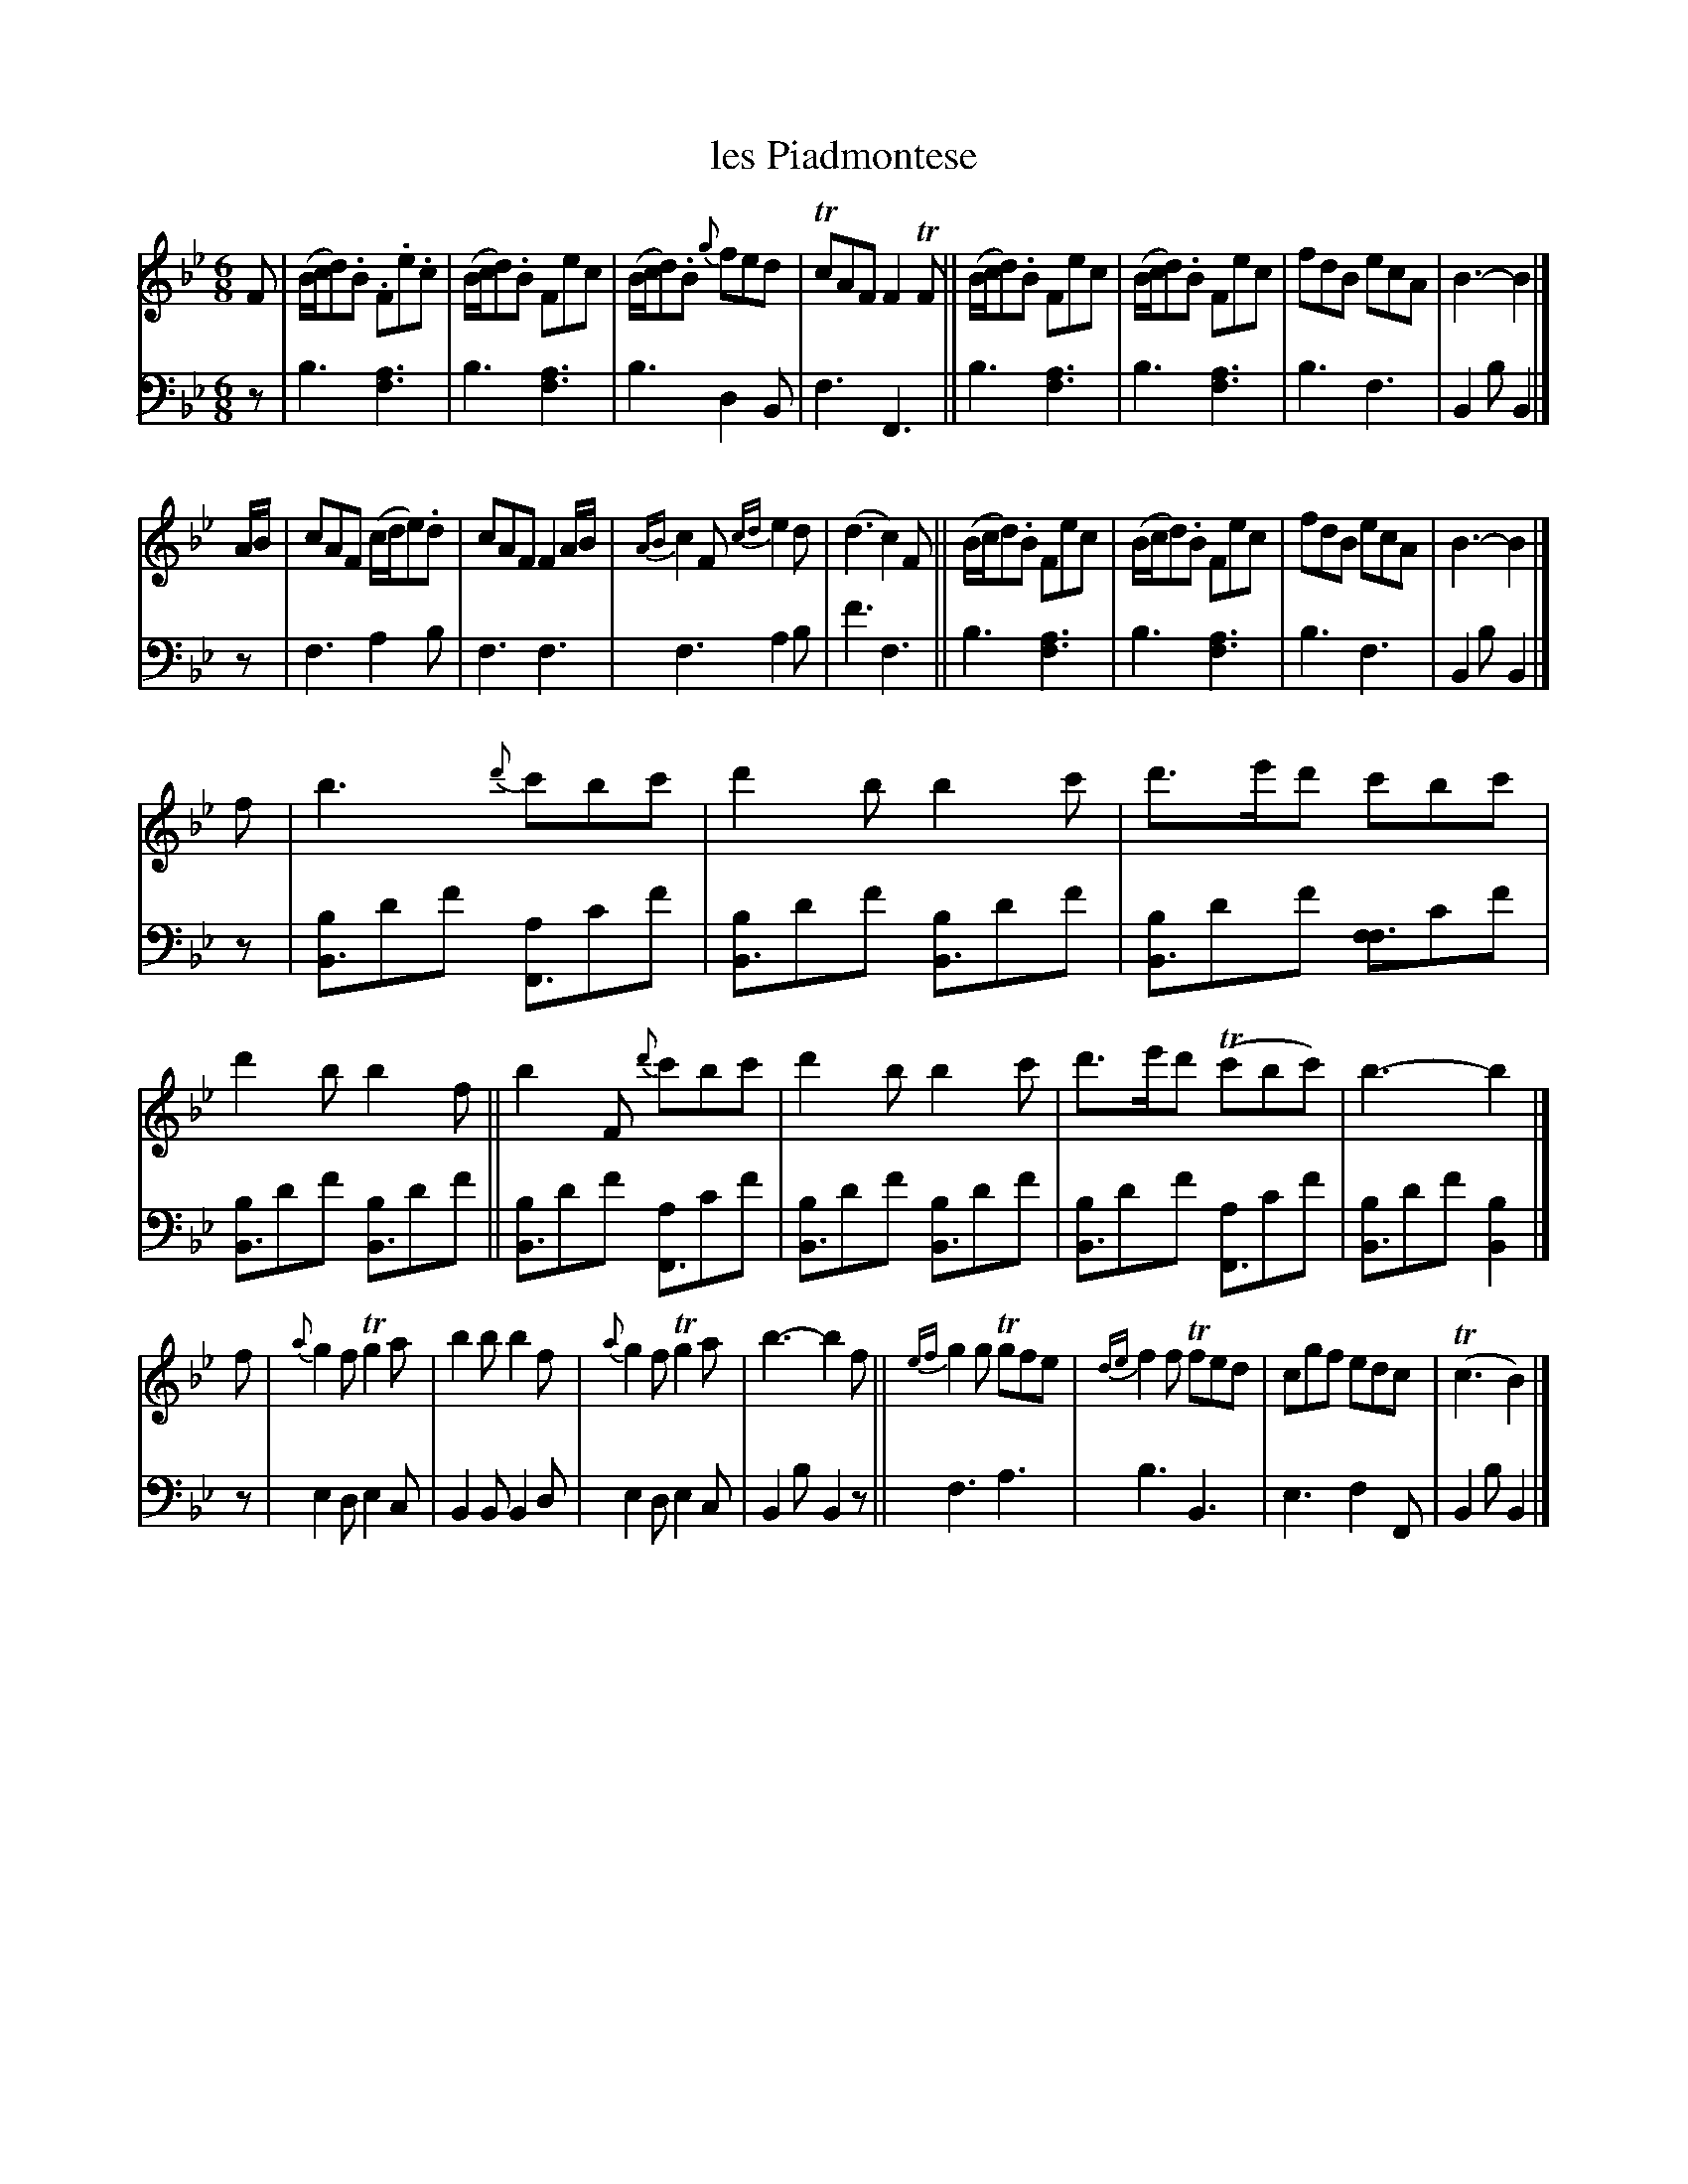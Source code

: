 X: 2344
T: les Piadmontese
%R: jig
N: This is version 1, for ABC software that doesn't understand voice overlays.
B: Niel Gow & Sons "A Second Collection of Strathspey Reels, etc." v.2 p.34 #4 (and top 4 staffs of p.35)
Z: 2022 John Chambers <jc:trillian.mit.edu>
N: The first 4 bars of the 4th strain have a Bb drone in V:1; it's not
N: transcribed here. See the abc2 version, which includes the drone.
M: 6/8
L: 1/8
K: Bb
% - - - - - - - - - -
V: 1 staves=2
F |\
(B/c/d).B .F.e.c | (B/c/d).B Fec | (B/c/d).B {g}fed | TcAF F2TF ||\
(B/c/d).B  Fec   | (B/c/d).B Fec | fdB ecA | B3- B2 |]
A/B/ |\
cAF (c/d/e).d | cAF F2A/B/ | {AB}c2F {cd}e2d | (d3 c2)F ||\
(B/c/d).B Fec | (B/c/d).B Fec | fdB ecA | B3- B2 |]
f |\
b3  {d'}c'bc' | d'2b b2c' | d'>e'd' c'bc' | d'2b b2f ||\
b2F {d'}c'bc' | d'2b b2c' | d'>e'd' (Tc'bc') | b3- b2 |]
f |\
 {a}g2f Tg2a | b2b b2f | {a}g2f Tg2a | b3- b2f ||\
{ef}g2g Tgfe | {de}f2f Tfed | cgf edc | (Tc3 B2) |]
% - - - - - - - - - -
% Voice 2 preserves the staff layout in the book.
V: 2 clef=bass middle=d
z | b3 [f3a3] | b3 [f3a3] | b3 d2B | f3 F3 || b3 [f3a3] | b3 [f3a3] | b3 f3 | B2b B2 |] z | f3 a2b |
f3 f3 | f3 a2b | f'3 f3 || b3 [f3a3] | b3 [f3a3] | b3 f3 | B2b B2 |] z |\
[bB3]d'f' [aF3]c'f' | [bB3]d'f' [bB3]d'f' | [bB3]d'f' [ff3]c'f' | [bB3]d'f' [bB3]d'f' || [bB3]d'f'
[aF3]c'f' | [bB3]d'f' [bB3]d'f' | [bB3]d'f' [aF3]c'f' | [bB3]d'f' [B2b2] |] z |\
e2d e2c | B2B B2d | e2d e2c | B2b B2z || f3 a3 | b3 B3 | e3 f2F | B2b B2 |]
